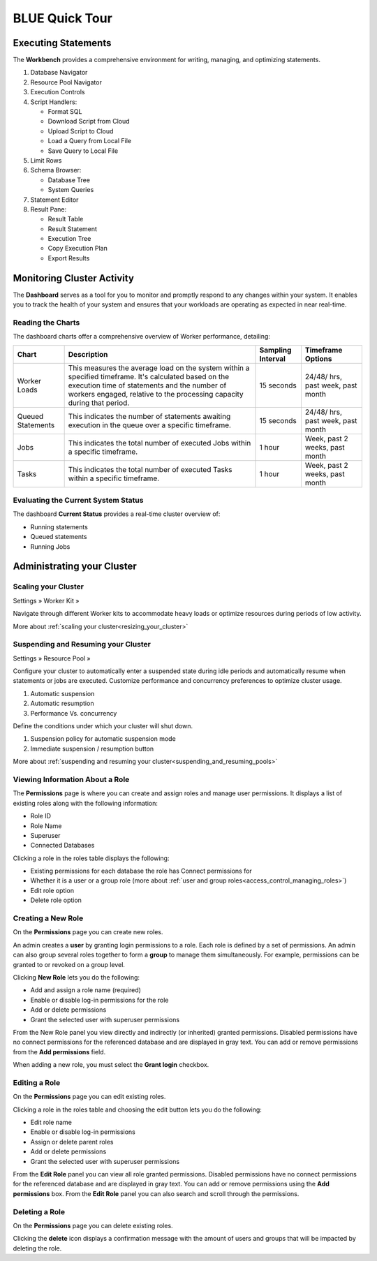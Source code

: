 .. _blue_tour:

***************
BLUE Quick Tour
***************

Executing Statements
====================

The **Workbench**  provides a comprehensive environment for writing, managing, and optimizing statements. 

|workbench_quick_tour|

#. Database Navigator

#. Resource Pool Navigator

#. Execution Controls

#. Script Handlers:

   * Format SQL
   * Download Script from Cloud
   * Upload Script to Cloud
   * Load a Query from Local File
   * Save Query to Local File

#. Limit Rows

#. Schema Browser:

   * Database Tree
   * System Queries
	
#. Statement Editor

#. Result Pane:

   * Result Table
   * Result Statement
   * Execution Tree
   * Copy Execution Plan
   * Export Results

Monitoring Cluster Activity
===========================

The **Dashboard** serves as a tool for you to monitor and promptly respond to any changes within your system. It enables you to track the health of your system and ensures that your workloads are operating as expected in near real-time.

Reading the Charts
------------------

The dashboard charts offer a comprehensive overview of Worker performance, detailing:

.. list-table:: 
   :widths: auto
   :header-rows: 1
   
   * - Chart
     - Description
     - Sampling Interval
     - Timeframe Options
   * - Worker Loads
     - This measures the average load on the system within a specified timeframe. It's calculated based on the execution time of statements and the number of workers engaged, relative to the processing capacity during that period.
     - 15 seconds
     - 24/48/ hrs, past week, past month
   * - Queued Statements
     - This indicates the number of statements awaiting execution in the queue over a specific timeframe. 
     - 15 seconds
     - 24/48/ hrs, past week, past month
   * - Jobs
     - This indicates the total number of executed Jobs within a specific timeframe. 
     - 1 hour
     - Week, past 2 weeks, past month
   * - Tasks
     - This indicates the total number of executed Tasks within a specific timeframe.
     - 1 hour
     - Week, past 2 weeks, past month

Evaluating the Current System Status
------------------------------------

The dashboard **Current Status** provides a real-time cluster overview of: 

* Running statements  
* Queued  statements
* Running Jobs

Administrating your Cluster
===========================

Scaling your Cluster
--------------------

Settings »  Worker Kit » 

Navigate through different Worker kits to accommodate heavy loads or optimize resources during periods of low activity.

|worker_kit_quick_tour|

More about :ref:`scaling your cluster<resizing_your_cluster>`

Suspending and Resuming your Cluster
------------------------------------

Settings »  Resource Pool » 

Configure your cluster to automatically enter a suspended state during idle periods and automatically resume when statements or jobs are executed. Customize performance and concurrency preferences to optimize cluster usage.

|resume_suspend_quick_tour|

#. Automatic suspension

#. Automatic resumption

#. Performance Vs. concurrency 

Define the conditions under which your cluster will shut down.

|suspension_policy_quick_tour|

#. Suspension policy for automatic suspension mode

#. Immediate suspension / resumption button

More about :ref:`suspending and resuming your cluster<suspending_and_resuming_pools>`

Viewing Information About a Role
--------------------------------

The **Permissions** page is where you can create and assign roles and manage user permissions. It displays a list of existing roles along with the following information:

* Role ID
* Role Name
* Superuser
* Connected Databases

Clicking a role in the roles table displays the following:

* Existing permissions for each database the role has Connect permissions for
* Whether it is a user or a group role (more about :ref:`user and group roles<access_control_managing_roles>`)
* Edit role option
* Delete role option

Creating a New Role
-------------------

On the **Permissions** page you can create new roles.

An admin creates a **user** by granting login permissions to a role. Each role is defined by a set of permissions. An admin can also group several roles together to form a **group** to manage them simultaneously. For example, permissions can be granted to or revoked on a group level.

Clicking **New Role** lets you do the following:

* Add and assign a role name (required)
* Enable or disable log-in permissions for the role
* Add or delete permissions
* Grant the selected user with superuser permissions
 
From the New Role panel you view directly and indirectly (or inherited) granted permissions. Disabled permissions have no connect permissions for the referenced database and are displayed in gray text. You can add or remove permissions from the **Add permissions** field.

When adding a new role, you must select the **Grant login** checkbox.

Editing a Role
--------------

On the **Permissions** page you can edit existing roles.

Clicking a role in the roles table and choosing the edit button lets you do the following:

* Edit role name
* Enable or disable log-in permissions
* Assign or delete parent roles
* Add or delete permissions
* Grant the selected user with superuser permissions

From the **Edit Role** panel you can view all role granted permissions. Disabled permissions have no connect permissions for the referenced database and are displayed in gray text. You can add or remove permissions using the **Add permissions** box. From the **Edit Role** panel you can also search and scroll through the permissions.

Deleting a Role
---------------

On the **Permissions** page you can delete existing roles.

Clicking the **delete** icon displays a confirmation message with the amount of users and groups that will be impacted by deleting the role.


.. |workbench_quick_tour| image:: /_static/images/workbench_quick_tour.png
   :align: middle    
   
.. |jobs_quick_tour| image:: /_static/images/jobs_quick_tour.png
   :align: middle  
   
.. |worker_kit_quick_tour| image:: /_static/images/worker_kit_quick_tour.png
   :align: middle    
   
.. |resume_suspend_quick_tour| image:: /_static/images/resume_suspend_quick_tour.png
   :align: middle   
   
.. |suspension_policy_quick_tour| image:: /_static/images/suspension_policy_quick_tour.png
   :align: middle    
   
